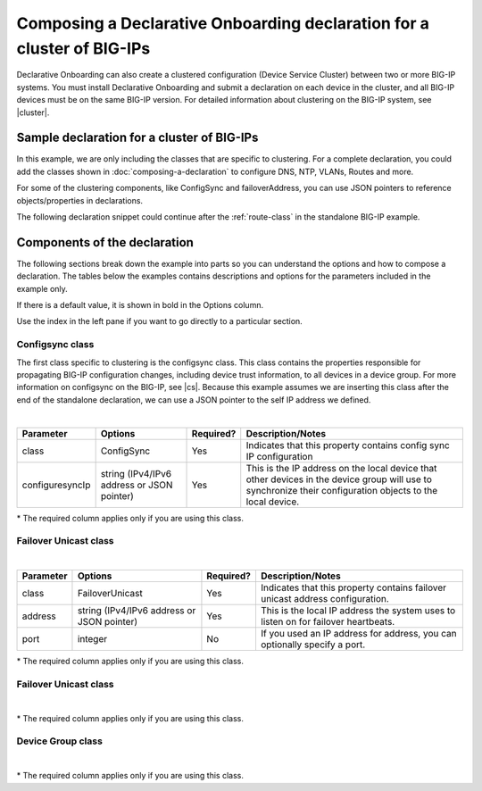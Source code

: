 .. _clustering:  


Composing a Declarative Onboarding declaration for a cluster of BIG-IPs
=======================================================================

Declarative Onboarding can also create a clustered configuration (Device Service Cluster) between two or more BIG-IP systems. You must install Declarative Onboarding and submit a declaration on each device in the cluster, and all BIG-IP devices must be on the same BIG-IP version.  For detailed information about clustering on the BIG-IP system, see |cluster|.


Sample declaration for a cluster of BIG-IPs
-------------------------------------------

In this example, we are only including the classes that are specific to clustering.  For a complete declaration, you could add the classes shown in :doc:`composing-a-declaration` to configure DNS, NTP, VLANs, Routes and more. 

For some of the clustering components, like ConfigSync and failoverAddress, you can use JSON pointers to reference objects/properties in declarations.

The following declaration snippet could continue after the :ref:`route-class` in the standalone BIG-IP example.

.. code-block:: javascript
   :linenos:

    "configsync": {
        "class": "ConfigSync",
        "configsyncIp": "/Common/external-self/address"
    },
    "failoverAddress": {
        "class": "FailoverUnicast",
        "address": "/Common/external-self/address"
    },
    "failoverGroup": {
        "class": "DeviceGroup",
        "type": "sync-failover",
        "members": ["bigip1.example.com", "bigip2.example.com"],
        "owner": "/Common/failoverGroup/members/0",
        "autoSync": true,
        "saveOnAutoSync": false,
        "networkFailover": true,
        "fullLoadOnSync": false,
        "asmSync": false
    },
    "trust": {
        "class": "DeviceTrust",
        "localUsername": "admin",
        "localPassword": "pass1word",
        "remoteHost": "/Common/failoverGroup/members/0",
        "remoteUsername": "admin",
        "remotePassword": "pass2word"
    }


Components of the declaration
-----------------------------
The following sections break down the example into parts so you can understand the options and how to compose a declaration. The tables below the examples contains descriptions and options for the parameters included in the example only.  

If there is a default value, it is shown in bold in the Options column.  

Use the index in the left pane if you want to go directly to a particular section.

.. _sync-class:

Configsync class
````````````````
The first class specific to clustering is the configsync class. This class contains the properties responsible for propagating BIG-IP configuration changes, including device trust information, to all devices in a device group. For more information on configsync on the BIG-IP, see |cs|.  Because this example assumes we are inserting this class after the end of the standalone declaration, we can use a JSON pointer to the self IP address we defined. 

.. code-block:: javascript
   :linenos:


    "configsync": {
        "class": "ConfigSync",
        "configsyncIp": "/Common/external-self/address"
    },
        
        
        
        
|

+--------------------+---------------------------------------------+------------+-------------------------------------------------------------------------------------------------------------------------------------------------------------+
| Parameter          | Options                                     | Required?  |  Description/Notes                                                                                                                                          |
+====================+=============================================+============+=============================================================================================================================================================+
| class              | ConfigSync                                  |   Yes      |  Indicates that this property contains config sync IP configuration                                                                                         |
+--------------------+---------------------------------------------+------------+-------------------------------------------------------------------------------------------------------------------------------------------------------------+
| configuresyncIp    | string (IPv4/IPv6 address or JSON pointer)  |   Yes      |  This is the IP address on the local device that other devices in the device group will use to synchronize their configuration objects to the local device. |
+--------------------+---------------------------------------------+------------+-------------------------------------------------------------------------------------------------------------------------------------------------------------+

\* The required column applies only if you are using this class.


.. _failover-uni-class:


Failover Unicast class
```````````````````````


.. code-block:: javascript
   :linenos:


    "failoverAddress": {
        "class": "FailoverUnicast",
        "address": "/Common/external-self/address"
    },   
        
        
        
|

+--------------------+---------------------------------------------+------------+-------------------------------------------------------------------------------------------------------------------------------------------------------------+
| Parameter          | Options                                     | Required?  |  Description/Notes                                                                                                                                          |
+====================+=============================================+============+=============================================================================================================================================================+
| class              | FailoverUnicast                             |   Yes      |  Indicates that this property contains failover unicast address configuration.                                                                              |
+--------------------+---------------------------------------------+------------+-------------------------------------------------------------------------------------------------------------------------------------------------------------+
| address            | string (IPv4/IPv6 address or JSON pointer)  |   Yes      |  This is the local IP address the system uses to listen on for failover heartbeats.                                                                         |
+--------------------+---------------------------------------------+------------+-------------------------------------------------------------------------------------------------------------------------------------------------------------+
| port               | integer                                     |   No       |  If you used an IP address for address, you can optionally specify a port.                                                                                  |
+--------------------+---------------------------------------------+------------+-------------------------------------------------------------------------------------------------------------------------------------------------------------+

\* The required column applies only if you are using this class.



.. _failover-uni-class:


Failover Unicast class
```````````````````````


.. code-block:: javascript
   :linenos:
  
    "failoverGroup": {
        "class": "DeviceGroup",
        "type": "sync-failover",
        "members": ["bigip1.example.com", "bigip2.example.com"],
        "owner": "/Common/failoverGroup/members/0",
        "autoSync": true,
        "saveOnAutoSync": false,
        "networkFailover": true,
        "fullLoadOnSync": false,
        "asmSync": false
    },


|

+--------------------+---------------------------------------------+------------+-------------------------------------------------------------------------------------------------------------------------------------------------------------+
| Parameter          | Options                                     | Required?  |  Description/Notes                                                                                                                                          |
+====================+=============================================+============+=============================================================================================================================================================+
| class              | DeviceGroup                                 |   Yes      |  Indicates that this property contains Device Group configuration.                                                                                          |
+--------------------+---------------------------------------------+------------+-------------------------------------------------------------------------------------------------------------------------------------------------------------+
| type               | sync-failover, sync-only                    |   Yes      |  This is the local IP address the system uses to listen on for failover heartbeats.                                                                         |
+--------------------+---------------------------------------------+------------+-------------------------------------------------------------------------------------------------------------------------------------------------------------+
| members            | string                                      |   No       |  Members to add to the device group if they are already in the trust domain.                                                                                |
+--------------------+---------------------------------------------+------------+-------------------------------------------------------------------------------------------------------------------------------------------------------------+
| owners             | string                                      |   No       |  Specifies the owning device. The configuration will be pushed from this device. If this is present, a device group will only be created if the current device is the owner. If not present, a device group will be created if it does not exist.                                                                              |
+--------------------+---------------------------------------------+------------+-------------------------------------------------------------------------------------------------------------------------------------------------------------+
| autoSync           | true, **false**                             |   No       |  Specifies whether the Device Group should synchronize automatically.                                                                                       |
+--------------------+---------------------------------------------+------------+-------------------------------------------------------------------------------------------------------------------------------------------------------------+
| saveOnAutoSync     | true, **false**                             |   No       |  Specifies whether the Device Group should save the configuration when it auto synchronizes.                                                                |
+--------------------+---------------------------------------------+------------+-------------------------------------------------------------------------------------------------------------------------------------------------------------+
| networkFailover    | true, **false**                             |   No       |  Specifies whether the Device Group supports network failover.                                                                                              |
+--------------------+---------------------------------------------+------------+-------------------------------------------------------------------------------------------------------------------------------------------------------------+
| fullLoadOnSync     | true, **false**                             |   No       |  Specifies whether the system synchronizes the entire set of BIG-IP configuration data whenever a config sync operation                                     |
+--------------------+---------------------------------------------+------------+-------------------------------------------------------------------------------------------------------------------------------------------------------------+
| asmSync            | true, **false**                             |   No       |  Specifies whether or not the device group should sync ASM properties                                                                                       |
+--------------------+---------------------------------------------+------------+-------------------------------------------------------------------------------------------------------------------------------------------------------------+

\* The required column applies only if you are using this class.


.. _devicegroup-class:


Device Group class
``````````````````


.. code-block:: javascript
   :linenos:
  
    "trust": {
        "class": "DeviceTrust",
        "localUsername": "admin",
        "localPassword": "pass1word",
        "remoteHost": "/Common/failoverGroup/members/0",
        "remoteUsername": "admin",
        "remotePassword": "pass2word"
    }

|

+--------------------+---------------------------------------------+------------+-------------------------------------------------------------------------------------------------------------------------------------------------------------+
| Parameter          | Options                                     | Required?  |  Description/Notes                                                                                                                                          |
+====================+=============================================+============+=============================================================================================================================================================+
| class              | DeviceTrust                                 |   Yes      |  Indicates that this property contains Device Trust configuration.                                                                                          |
+--------------------+---------------------------------------------+------------+-------------------------------------------------------------------------------------------------------------------------------------------------------------+
| localUsername      | string                                      |   Yes      |  The username for the local device.                                                                                                                         |
+--------------------+---------------------------------------------+------------+-------------------------------------------------------------------------------------------------------------------------------------------------------------+
| localPassword      | string                                      |   No       |  The password for the local device.                                                                                                                         |
+--------------------+---------------------------------------------+------------+-------------------------------------------------------------------------------------------------------------------------------------------------------------+
| remoteHost         | string (IPv4/IPv6, hostname, JSON pointer)  |   No       |  The remote hostname or IP address.                                                                                                                         |
+--------------------+---------------------------------------------+------------+-------------------------------------------------------------------------------------------------------------------------------------------------------------+
| remoteUsername     | string                                      |   No       |  The username for the remote device.				                                                                                                          |
+--------------------+---------------------------------------------+------------+-------------------------------------------------------------------------------------------------------------------------------------------------------------+
| remotePassword     | string                                      |   No       |  The password for the remote device.                                                                                                                        |
+--------------------+---------------------------------------------+------------+-------------------------------------------------------------------------------------------------------------------------------------------------------------+

\* The required column applies only if you are using this class.


.. |cs| raw:: html

   <a href="https://support.f5.com/kb/en-us/products/big-ip_ltm/manuals/product/bigip-system-device-service-clustering-administration-13-1-0/5.html" target="_blank">Configsync documentation</a>

.. |cluster| raw:: html

   <a href="https://support.f5.com/kb/en-us/products/big-ip_ltm/manuals/product/bigip-system-device-service-clustering-administration-13-1-0.html" target="_blank">BIG-IP Device Service Clustering: Administration</a>

